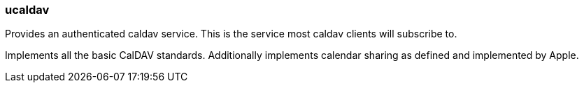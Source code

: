 [[ucaldav]]
=== ucaldav
Provides an authenticated caldav service. This is the service most caldav clients will subscribe to.

Implements all the basic CalDAV standards. Additionally implements calendar sharing as defined and implemented by Apple.